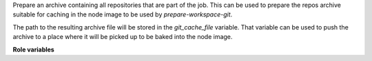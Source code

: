 Prepare an archive containing all repositories that are part of the job. This
can be used to prepare the repos archive suitable for caching in the node
image to be used by `prepare-workspace-git`.

The path to the resulting archive file will be stored in the `git_cache_file`
variable. That variable can be used to push the archive to a place where
it will be picked up to be baked into the node image.

**Role variables**

.. zuul:rolevar:: git_cache_root
   :default: {{ansible_user_dir }}/git-cache"

   Directory where the git cache should be prepared. Usually this should not
   be changed.
